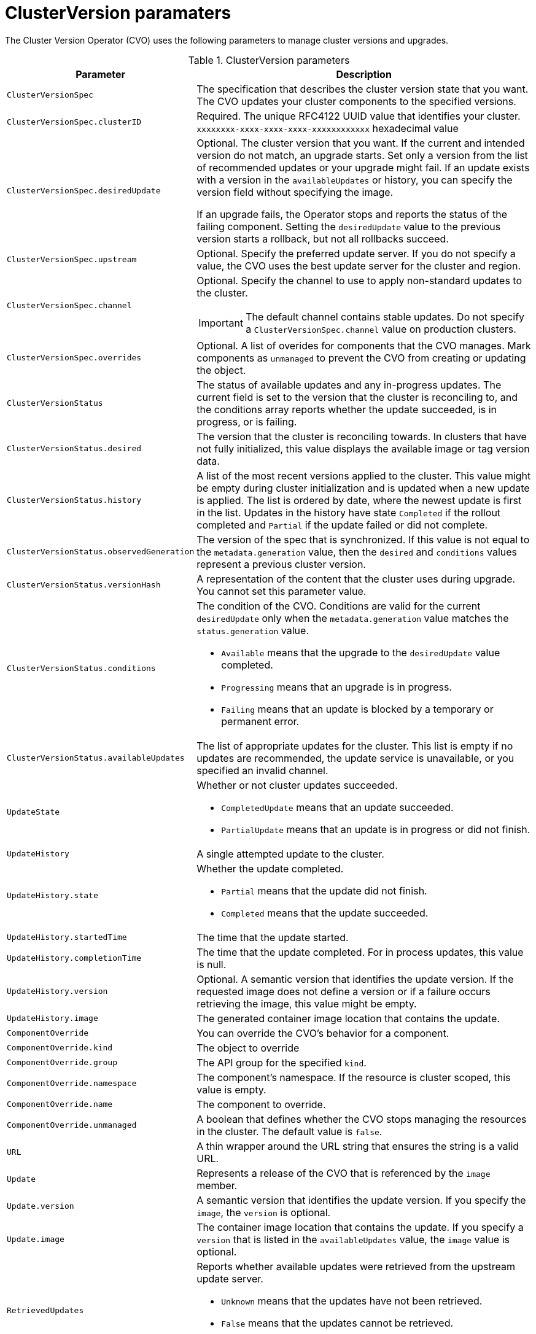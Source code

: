 // Module included in the following assemblies:
//
// * upgrading/upgrading-aws.adoc

[id='upgrade-cluster-version-parameters-{context}']
= ClusterVersion paramaters

The Cluster Version Operator (CVO) uses the following parameters to manage
cluster versions and upgrades.

.ClusterVersion parameters

[cols="2,8a",options="header"]
|===
|Parameter |Description

|`ClusterVersionSpec`
|The specification that describes the cluster version state that you want. The
CVO updates your cluster components to the specified versions.

|`ClusterVersionSpec.clusterID`
|Required. The unique RFC4122 UUID value that identifies your cluster.
`xxxxxxxx-xxxx-xxxx-xxxx-xxxxxxxxxxxx` hexadecimal value

|`ClusterVersionSpec.desiredUpdate`
|Optional. The cluster version that you want. If the current and intended
version do not match, an upgrade starts. Set only a version from the list of
recommended updates or your upgrade might fail.
If an update exists with a version in the `availableUpdates` or history,
you can specify the version field without specifying the image.

If an upgrade fails, the Operator stops and reports the status of the failing
component. Setting the `desiredUpdate` value to the previous version starts a
rollback, but not all rollbacks succeed.

|`ClusterVersionSpec.upstream`
|Optional. Specify the preferred update server. If you do not specify a value,
the CVO uses the best update server for the cluster and region.

|`ClusterVersionSpec.channel`
|Optional. Specify the channel to use to apply non-standard updates to the
cluster.

[IMPORTANT]
====
The default channel contains stable updates. Do not specify a
`ClusterVersionSpec.channel` value on production clusters.
====

|`ClusterVersionSpec.overrides`
|Optional. A list of overides for components that the CVO manages. Mark
components as `unmanaged` to prevent the CVO from creating or updating the object.

|`ClusterVersionStatus`
|The status of available updates and any in-progress updates. The current field
is set to the version that the cluster is reconciling to, and the conditions
array reports whether the update succeeded, is in progress, or is failing.

|`ClusterVersionStatus.desired`
|The version that the cluster is reconciling towards. In clusters that have not
fully initialized, this value displays the available image or tag version data.

|`ClusterVersionStatus.history`
|A list of the most recent versions applied to the cluster. This value might be
empty during cluster initialization and is updated when a new update is applied.
The list is ordered by date, where the newest update is first in the list.
Updates in the history have state `Completed` if the rollout completed and
`Partial` if the update failed or did not complete.

|`ClusterVersionStatus.observedGeneration`
|The version of the spec that is synchronized. If this value is not equal to
the `metadata.generation` value, then the `desired` and `conditions` values
represent a previous cluster version.

|`ClusterVersionStatus.versionHash`
|A representation of the content that the cluster uses during upgrade.
You cannot set this parameter value.

|`ClusterVersionStatus.conditions`
|The condition of the CVO. Conditions are valid for the current `desiredUpdate`
only when the `metadata.generation` value matches the
`status.generation` value.

* `Available` means that the upgrade to the `desiredUpdate` value completed.
* `Progressing` means that an upgrade is in progress.
* `Failing` means that an update is blocked by a temporary or permanent error.

|`ClusterVersionStatus.availableUpdates`
|The list of appropriate updates for the cluster. This list is empty if no
updates are recommended, the update service is unavailable, or you specified
an invalid channel.

|`UpdateState`
|Whether or not cluster updates succeeded.

* `CompletedUpdate` means that an update succeeded.
* `PartialUpdate` means that an update is in progress or did not finish.

|`UpdateHistory`
|A single attempted update to the cluster.

|`UpdateHistory.state`
|Whether the update completed.

* `Partial` means that the update did not finish.
* `Completed` means that the update succeeded.

|`UpdateHistory.startedTime`
|The time that the update started.

|`UpdateHistory.completionTime`
|The time that the update completed. For in process updates, this value is null.

|`UpdateHistory.version`
|Optional. A semantic version that identifies the update version. If the
requested image does not define a version or if a failure occurs retrieving the
image, this value might be empty.

|`UpdateHistory.image`
|The generated container image location that contains the update.

|`ComponentOverride`
|You can override the CVO's behavior for a component.

|`ComponentOverride.kind`
|The object to override

|`ComponentOverride.group`
|The API group for the specified `kind`.

|`ComponentOverride.namespace`
|The component's namespace. If the resource is cluster scoped, this value is
empty.

|`ComponentOverride.name`
|The component to override.

|`ComponentOverride.unmanaged`
|A boolean that defines whether the CVO stops managing the resources in the
cluster. The default value is `false`.

|`URL`
|A thin wrapper around the URL string that ensures the string is a valid URL.

|`Update`
|Represents a release of the CVO that is referenced by the `image` member.

|`Update.version`
|A semantic version that identifies the update version. If you specify the
`image`, the `version` is optional.

|`Update.image`
|The container image location that contains the update. If you specify a
`version` that is listed in the `availableUpdates` value, the `image` value is
optional.

|`RetrievedUpdates`
|Reports whether available updates were retrieved from the upstream update
server.

* `Unknown` means that the updates have not been retrieved.
* `False` means that the updates cannot be retrieved.
* `True` means that the list of `availableUpdates` is accurate.

|`ClusterVersionList`
|A list of ClusterVersion resources.

|===